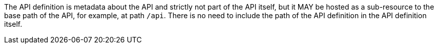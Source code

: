 [[per_core_api-definition-uri]]
[.permission,label="/per/core/api-definition-uri"]
====
The API definition is metadata about the API and strictly not part of the API
itself, but it MAY be hosted as a sub-resource to the base path of the API, for example, at path `/api`. There is no need to include the path of the API definition in the API definition itself.
====